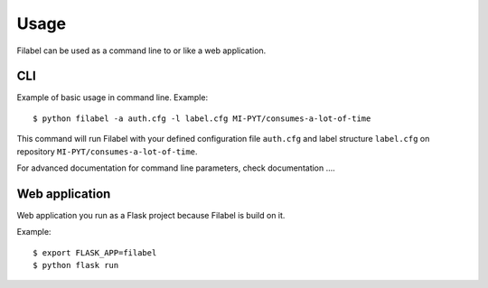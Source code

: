 Usage
=====

Filabel can be used as a command line to or like a web application.

CLI
---

Example of basic usage in command line.
Example::

    $ python filabel -a auth.cfg -l label.cfg MI-PYT/consumes-a-lot-of-time

This command will run Filabel with your defined configuration file ``auth.cfg`` and label structure ``label.cfg`` on repository ``MI-PYT/consumes-a-lot-of-time``.

For advanced documentation for command line parameters, check documentation ....

Web application
---------------

Web application you run as a Flask project because Filabel is build on it.

Example::

    $ export FLASK_APP=filabel
    $ python flask run

